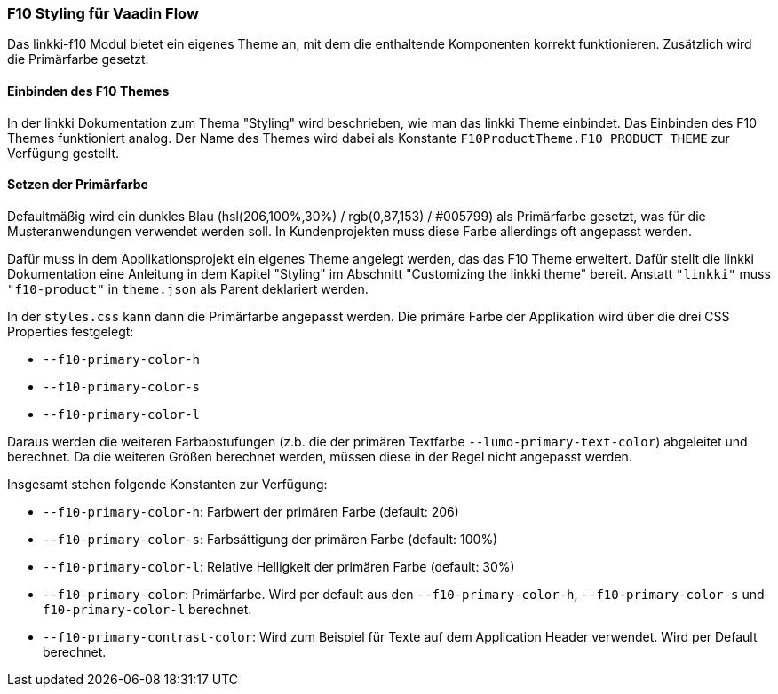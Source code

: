 :jbake-title: F10 Theme
:jbake-type: section
:jbake-status: published

[[f10-styles]]
=== F10 Styling für Vaadin Flow

Das linkki-f10 Modul bietet ein eigenes Theme an, mit dem die enthaltende Komponenten korrekt funktionieren. Zusätzlich wird die Primärfarbe gesetzt.

==== Einbinden des F10 Themes

In der linkki Dokumentation zum Thema "Styling" wird beschrieben, wie man das linkki Theme einbindet. Das Einbinden des F10 Themes funktioniert analog. Der Name des Themes wird dabei als Konstante `F10ProductTheme.F10_PRODUCT_THEME` zur Verfügung gestellt.

[[primary-color]]
==== Setzen der Primärfarbe

Defaultmäßig wird ein dunkles Blau (hsl(206,100%,30%) / rgb(0,87,153) / #005799) als Primärfarbe gesetzt, was für die Musteranwendungen verwendet werden soll. In Kundenprojekten muss diese Farbe allerdings oft angepasst werden.

Dafür muss in dem Applikationsprojekt ein eigenes Theme angelegt werden, das das F10 Theme erweitert. Dafür stellt die linkki Dokumentation eine Anleitung in dem Kapitel "Styling" im Abschnitt "Customizing the linkki theme" bereit. Anstatt `"linkki"` muss `"f10-product"` in `theme.json` als Parent deklariert werden.

In der `styles.css` kann dann die Primärfarbe angepasst werden. Die primäre Farbe der Applikation wird über die drei CSS Properties festgelegt:

* `--f10-primary-color-h`
* `--f10-primary-color-s`
* `--f10-primary-color-l`

Daraus werden die weiteren Farbabstufungen (z.b. die der primären Textfarbe `--lumo-primary-text-color`) abgeleitet und berechnet. Da die weiteren Größen berechnet werden, müssen diese in der Regel nicht angepasst werden.  

Insgesamt stehen folgende Konstanten zur Verfügung:

* `--f10-primary-color-h`: Farbwert der primären Farbe (default: 206)
* `--f10-primary-color-s`: Farbsättigung der primären Farbe (default: 100%)
* `--f10-primary-color-l`: Relative Helligkeit der primären Farbe (default: 30%)
* `--f10-primary-color`: Primärfarbe. Wird per default aus den `--f10-primary-color-h`, `--f10-primary-color-s` und `f10-primary-color-l` berechnet.
* `--f10-primary-contrast-color`: Wird zum Beispiel für Texte auf dem Application Header verwendet. Wird per Default berechnet.